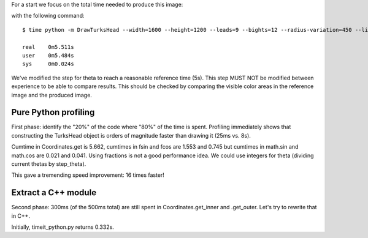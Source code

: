 For a start we focus on the total time needed to produce this image:

.. image:: reference.png

with the following command::

    $ time python -m DrawTurksHead --width=1600 --height=1200 --leads=9 --bights=12 --radius-variation=450 --line-width=39 --output=profiling/reference.png

    real    0m5.511s
    user    0m5.484s
    sys     0m0.024s

We've modified the step for theta to reach a reasonable reference time (5s).
This step MUST NOT be modified between experience to be able to compare results.
This should be checked by comparing the visible color areas in the reference image and the produced image.

Pure Python profiling
=====================

First phase: identify the "20%" of the code where "80%" of the time is spent.
Profiling immediately shows that constructing the TurksHead object is orders of magnitude faster than drawing it (25ms vs. 8s).

Cumtime in Coordinates.get is 5.662, cumtimes in fsin and fcos are 1.553 and 0.745 but cumtimes in math.sin and math.cos are 0.021 and 0.041.
Using fractions is not a good performance idea.
We could use integers for theta (dividing current thetas by step_theta).

This gave a tremending speed improvement: 16 times faster!

Extract a C++ module
====================

Second phase: 300ms (of the 500ms total) are still spent in Coordinates.get_inner and .get_outer.
Let's try to rewrite that in C++.

Initially, timeit_python.py returns 0.332s.
